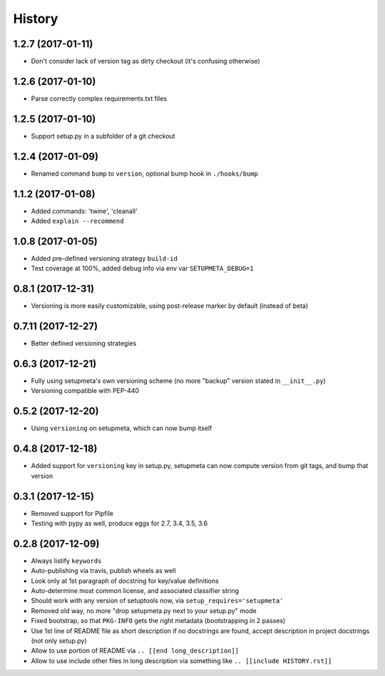 =======
History
=======

1.2.7 (2017-01-11)
------------------

* Don't consider lack of version tag as dirty checkout (it's confusing otherwise)


1.2.6 (2017-01-10)
------------------

* Parse correctly complex requirements.txt files


1.2.5 (2017-01-10)
------------------

* Support setup.py in a subfolder of a git checkout


1.2.4 (2017-01-09)
------------------

* Renamed command ``bump`` to ``version``, optional bump hook in ``./hooks/bump``


1.1.2 (2017-01-08)
------------------

* Added commands: 'twine', 'cleanall'

* Added ``explain --recommend``


1.0.8 (2017-01-05)
------------------

* Added pre-defined versioning strategy ``build-id``

* Test coverage at 100%, added debug info via env var ``SETUPMETA_DEBUG=1``


0.8.1 (2017-12-31)
------------------

* Versioning is more easily customizable, using post-release marker by default (instead of beta)


0.7.11 (2017-12-27)
-------------------

* Better defined versioning strategies


0.6.3 (2017-12-21)
------------------

* Fully using setupmeta's own versioning scheme (no more "backup" version stated in ``__init__.py``)

* Versioning compatible with PEP-440


0.5.2 (2017-12-20)
------------------

* Using ``versioning`` on setupmeta, which can now bump itself


0.4.8 (2017-12-18)
------------------

* Added support for ``versioning`` key in setup.py, setupmeta can now compute version from git tags, and bump that version


0.3.1 (2017-12-15)
------------------

* Removed support for Pipfile

* Testing with pypy as well, produce eggs for 2.7, 3.4, 3.5, 3.6


0.2.8 (2017-12-09)
------------------

* Always listify ``keywords``

* Auto-publishing via travis, publish wheels as well

* Look only at 1st paragraph of docstring for key/value definitions

* Auto-determine most common license, and associated classifier string

* Should work with any version of setuptools now, via ``setup_requires='setupmeta'``

* Removed old way, no more "drop setupmeta.py next to your setup.py" mode

* Fixed bootstrap, so that ``PKG-INFO`` gets the right metadata (bootstrapping in 2 passes)

* Use 1st line of README file as short description if no docstrings are found, accept description in project docstrings (not only setup.py)

* Allow to use portion of README via ``.. [[end long_description]]``

* Allow to use include other files in long description via something like ``.. [[include HISTORY.rst]]``
